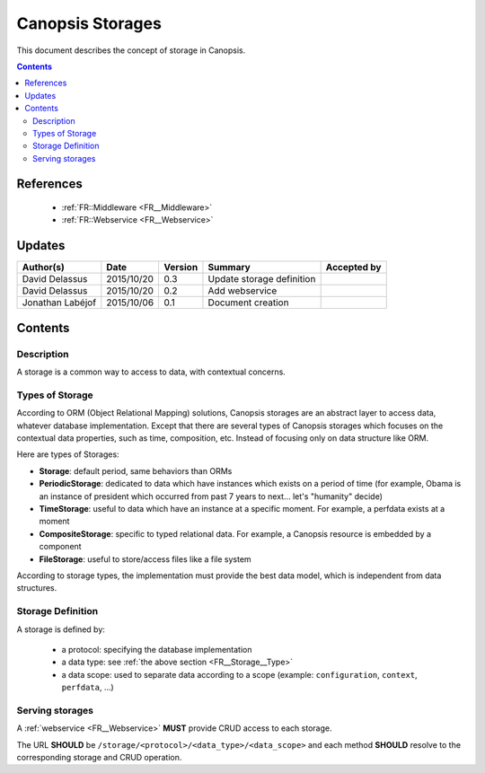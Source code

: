 .. _FR__Storage:

=================
Canopsis Storages
=================

This document describes the concept of storage in Canopsis.

.. contents::
   :depth: 2

----------
References
----------

 - :ref:`FR::Middleware <FR__Middleware>`
 - :ref:`FR::Webservice <FR__Webservice>`

-------
Updates
-------

.. csv-table::
   :header: "Author(s)", "Date", "Version", "Summary", "Accepted by"

   "David Delassus", "2015/10/20", "0.3", "Update storage definition"
   "David Delassus", "2015/10/20", "0.2", "Add webservice"
   "Jonathan Labéjof", "2015/10/06", "0.1", "Document creation", ""

--------
Contents
--------

.. _FR__Storage__

Description
===========

A storage is a common way to access to data, with contextual concerns.

.. _FR__Storage__Type:

Types of Storage
================

According to ORM (Object Relational Mapping) solutions, Canopsis storages are an abstract layer to access data, whatever database implementation. Except that there are several types of Canopsis storages which focuses on the contextual data properties, such as time, composition, etc. Instead of focusing only on data structure like ORM.

Here are types of Storages:

- **Storage**: default period, same behaviors than ORMs
- **PeriodicStorage**: dedicated to data which have instances which exists on a period of time (for example, Obama is an instance of president which occurred from past 7 years to next... let's "humanity" decide)
- **TimeStorage**: useful to data which have an instance at a specific moment. For example, a perfdata exists at a moment
- **CompositeStorage**: specific to typed relational data. For example, a Canopsis resource is embedded by a component
- **FileStorage**: useful to store/access files like a file system

According to storage types, the implementation must provide the best data model, which is independent from data structures.

.. _FR__Storage__Definition:

Storage Definition
==================

A storage is defined by:

 - a protocol: specifying the database implementation
 - a data type: see :ref:`the above section <FR__Storage__Type>`
 - a data scope: used to separate data according to a scope (example: ``configuration``, ``context``, ``perfdata``, ...)

.. _FR__Storage__Webservice:

Serving storages
================

A :ref:`webservice <FR__Webservice>` **MUST** provide CRUD access to each storage.

The URL **SHOULD** be ``/storage/<protocol>/<data_type>/<data_scope>`` and each method
**SHOULD** resolve to the corresponding storage and CRUD operation.
